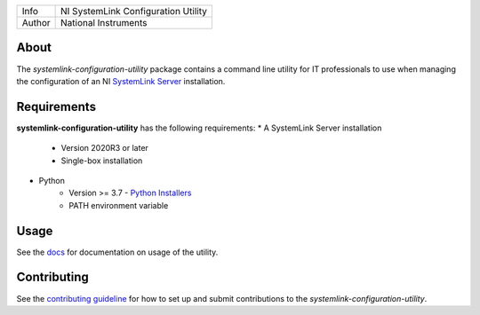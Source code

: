 ===========  ====================================================
Info         NI SystemLink Configuration Utility
Author       National Instruments
===========  ====================================================

About
=====
The *systemlink-configuration-utility* package contains a command line utility for IT professionals to use
when managing the configuration of an NI `SystemLink Server <https://ni.com/systemlink>`_ installation.

.. image:: https://badge.fury.io/py/ni/systemlink-configuration-utility.svg
    :target: https://badge.fury.io/py/ni/systemlink-configuration-utility

Requirements
=====
**systemlink-configuration-utility** has the following requirements:
* A SystemLink Server installation
    - Version 2020R3 or later
    - Single-box installation
* Python
    - Version >= 3.7 - `Python Installers <https://www.python.org/downloads/>`_
    - PATH environment variable

Usage
=====
See the `docs <docs>`_ for documentation on usage of the utility.

Contributing
=====
See the `contributing guideline <CONTRIBUTING.md>`_ for how to set up and submit
contributions to the *systemlink-configuration-utility*.
